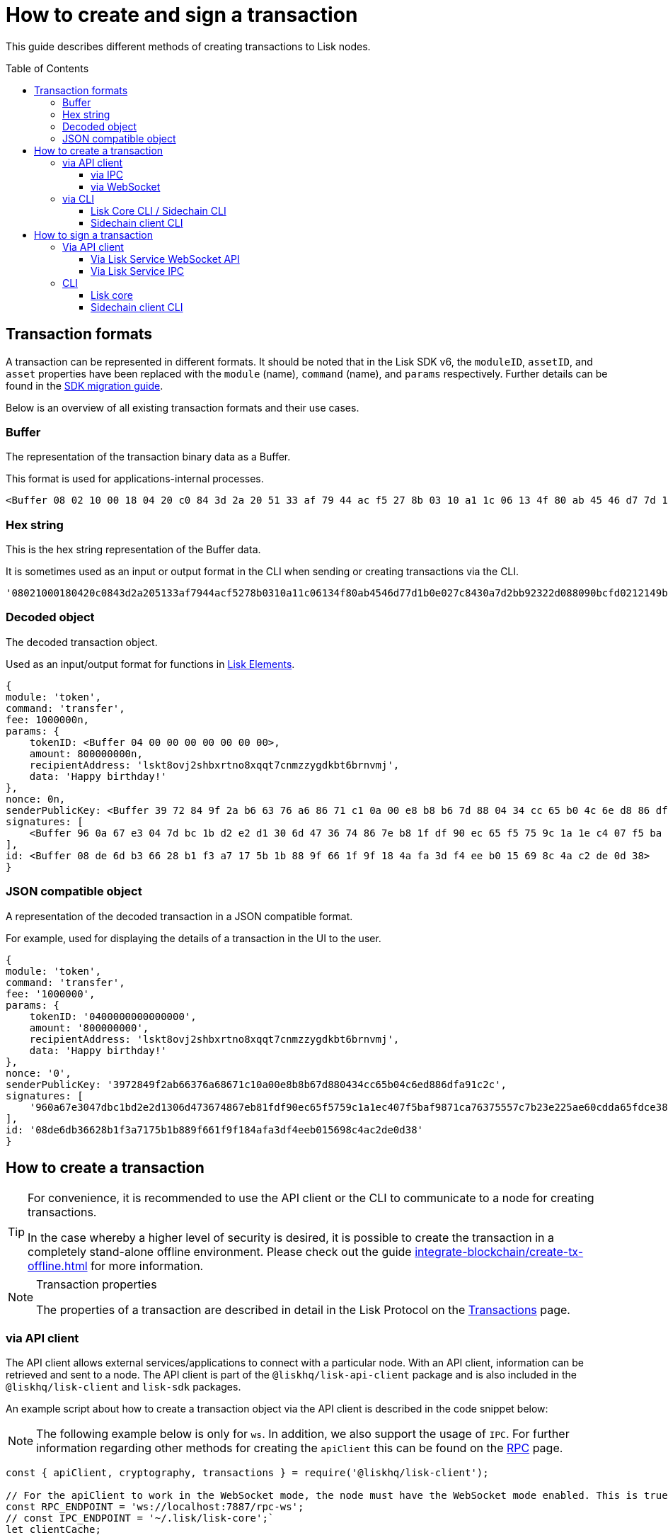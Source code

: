 = How to create and sign a transaction
:toc: preamble
:toclevels: 3
:idprefix:
:idseparator: -

:sdk_docs: v6@lisk-sdk::
:docs_core: v4@lisk-core::
// :v_sdk: v6.0.0 (beta)

:url_sdk_client: lisk-sdk::references/lisk-elements/client.adoc
:url_integrate_tx_offline: integrate-blockchain/create-tx-offline.adoc
:url_protocol_txs: understand-blockchain/lisk-protocol/transactions.adoc#transaction-properties
//:url_sdk_cli: v6@lisk-sdk::client-cli.adoc
//:url_sdk_httpapi: lisk-sdk::plugins/http-api-plugin.adoc
//:url_core_cli: lisk-core::reference/cli.adoc
//:url_transaction_send: integrate-blockchain/integrate-UI/faucet-transfer.adoc#transfer-tokens
:url_integrate_decoding: integrate-blockchain/encode-decode.adoc
:url_api_node_rpc: api/lisk-node-rpc.adoc
:url_api_service_http: api/lisk-service-http.adoc
:url_api_service_rpc: api/lisk-service-rpc.adoc
:url_migration_guide: {sdk_docs}references/migration.adoc
:url_protocol_transactions: understand-blockchain/lisk-protocol/transactions.adoc#types
:url_modules: {sdk_docs}modules/index.adoc
:url_api_client: understand-blockchain/sdk/rpc.adoc#the-api-client

This guide describes different methods of creating transactions to Lisk nodes.

//TODO: Update the default transactions

// == Default transactions

// The default modules already come with a set of xref:{url_protocol_transactions}[default transactions] out of the box, which can be sent to the blockchain application without writing any custom code.

// Each transaction type is defined in a module.
// More information regarding the different modules listed below can be found here on the xref:{url_module}[modules overview] page.

// * The Token module
// * The PoS module
// * The Interoperability module
// * The Auth module
// * The Legacy module

//TODO: Update the modules overview page to add the other modules, and links to the respective pages when they are completed, .eg. auth, interop, legacy modules.


== Transaction formats

A transaction can be represented in different formats.
It should be noted that in the Lisk SDK v6, the `moduleID`, `assetID`, and `asset` properties have been replaced with the `module` (name), `command` (name), and `params` respectively.
Further details can be found in the xref:{url_migration_guide}[SDK migration guide].

Below is an overview of all existing transaction formats and their use cases.

=== Buffer

The representation of the transaction binary data as a Buffer.

This format is used for applications-internal processes.

[source,js]
----
<Buffer 08 02 10 00 18 04 20 c0 84 3d 2a 20 51 33 af 79 44 ac f5 27 8b 03 10 a1 1c 06 13 4f 80 ab 45 46 d7 7d 1b 0e 02 7c 84 30 a7 d2 bb 92 32 2d 08 80 90 bc ... 107 more bytes>
----

=== Hex string

This is the hex string representation of the Buffer data.

It is sometimes used as an input or output format in the CLI when sending or creating transactions via the CLI.
//  (see xref:{url_sdk_cli}[Application CLI] and xref:{url_core_cli}[Lisk Core CLI]).

[source,js]
----
'08021000180420c0843d2a205133af7944acf5278b0310a11c06134f80ab4546d77d1b0e027c8430a7d2bb92322d088090bcfd0212149bd82e637d306533b1e1ad66e19ca0047faa1a6a1a0f4861707079206269727468646179213a4098a9ee2cde8354d014cfe6367d430be2713e102f37d92ab91f03db780407e5bf6d818a45c21c9f5518638dfc3c5365fc2d497b928e0b9d6337988df46a663a02'
----

=== Decoded object

The decoded transaction object.

Used as an input/output format for functions in xref:{url_references_elements}[Lisk Elements].
//for example the xref:{url_references_apiclient}[].

[source,js]
----
{
module: 'token',
command: 'transfer',
fee: 1000000n,
params: {
    tokenID: <Buffer 04 00 00 00 00 00 00 00>,
    amount: 800000000n,
    recipientAddress: 'lskt8ovj2shbxrtno8xqqt7cnmzzygdkbt6brnvmj',
    data: 'Happy birthday!'
},
nonce: 0n,
senderPublicKey: <Buffer 39 72 84 9f 2a b6 63 76 a6 86 71 c1 0a 00 e8 b8 b6 7d 88 04 34 cc 65 b0 4c 6e d8 86 df a9 1c 2c>,
signatures: [
    <Buffer 96 0a 67 e3 04 7d bc 1b d2 e2 d1 30 6d 47 36 74 86 7e b8 1f df 90 ec 65 f5 75 9c 1a 1e c4 07 f5 ba f9 87 1c a7 63 75 55 7c 7b 23 e2 25 ae 60 cd da 65 ... 14 more bytes>
],
id: <Buffer 08 de 6d b3 66 28 b1 f3 a7 17 5b 1b 88 9f 66 1f 9f 18 4a fa 3d f4 ee b0 15 69 8c 4a c2 de 0d 38>
}
----

=== JSON compatible object

A representation of the decoded transaction in a JSON compatible format.

For example, used for displaying the details of a transaction in the UI to the user.

[source,js]
----
{
module: 'token',
command: 'transfer',
fee: '1000000',
params: {
    tokenID: '0400000000000000',
    amount: '800000000',
    recipientAddress: 'lskt8ovj2shbxrtno8xqqt7cnmzzygdkbt6brnvmj',
    data: 'Happy birthday!'
},
nonce: '0',
senderPublicKey: '3972849f2ab66376a68671c10a00e8b8b67d880434cc65b04c6ed886dfa91c2c',
signatures: [
    '960a67e3047dbc1bd2e2d1306d473674867eb81fdf90ec65f5759c1a1ec407f5baf9871ca76375557c7b23e225ae60cdda65fdce385bae076131ad5f7e39df0b'
],
id: '08de6db36628b1f3a7175b1b889f661f9f184afa3df4eeb015698c4ac2de0d38'
}
----

== How to create a transaction

[TIP]
====
For convenience, it is recommended to use the API client or the CLI to communicate to a node for creating transactions.

In the case whereby a higher level of security is desired, it is possible to create the transaction in a completely stand-alone offline environment.
Please check out the guide xref:{url_integrate_tx_offline}[] for more information.
====

.Transaction properties
[NOTE]
====
The properties of a transaction are described in detail in the Lisk Protocol on the xref:{url_protocol_txs}[Transactions] page.
====

=== via API client

// The API client allows connecting to a particular node API, and enables to get and post data to the node.
// It is part of the `lisk-api-client` package and is also included in the `lisk-client` and `lisk-sdk` packages.
// An example script how to create a transaction object via the API client is described in the code snippet below:

The API client allows external services/applications to connect with a particular node.
With an API client, information can be retrieved and sent to a node.
The API client is part of the `@liskhq/lisk-api-client` package and is also included in the `@liskhq/lisk-client` and `lisk-sdk` packages.

An example script about how to create a transaction object via the API client is described in the code snippet below:

[NOTE]
The following example below is only for `ws`. In addition, we also support the usage of `IPC`.
For further information regarding other methods for creating the `apiClient` this can be found on the xref:{url_api_client}[RPC] page.

[source,js]
----
const { apiClient, cryptography, transactions } = require('@liskhq/lisk-client');

// For the apiClient to work in the WebSocket mode, the node must have the WebSocket mode enabled. This is true for IPC mode as well.
const RPC_ENDPOINT = 'ws://localhost:7887/rpc-ws';
// const IPC_ENDPOINT = '~/.lisk/lisk-core';`
let clientCache;

// Replace with the recipient address
const recipientAddress = 'lskt8ovj2shbxrtno8xqqt7cnmzzygdkbt6brnvmj';

// Replace with the sender passphrase
const passphrase = 'attract squeeze option inflict dynamic end evoke love proof among random blanket table pumpkin general impose access toast undo extend fun employ agree dash';

const getClient = async () => {
	if (!clientCache) {
		clientCache = await apiClient.createWSClient(RPC_ENDPOINT);
		// clientCache = await apiClient.createIPCClient(IPC_ENDPOINT);
	}
	return clientCache;
};

getClient().then(async (apiClient) => {
	const privateKey = await cryptography.ed.getPrivateKeyFromPhraseAndPath(passphrase, "m/44'/134'/0'");
	constTx = await apiClient.transaction.create({
		module: 'token',
		command: 'transfer',
		fee: BigInt(transactions.convertLSKToBeddows('0.01')),
		params: {
			tokenID: Buffer.from('0400000000000000', 'hex'),
			amount: BigInt(transactions.convertLSKToBeddows('8')),
			recipientAddress,
			data: 'Happy birthday!'
		}
	}, privateKey);
	console.log('Signed transaction object: ', signedTx);

	process.exit(0);
});
----

.Example output
[%collapsible]
====
.Transaction object
[source, js]
----
Signed transaction object: {
module: 'token',
command: 'transfer',
fee: '1000000',
params: {
    tokenID: '0400000000000000',
    amount: '800000000',
    recipientAddress: 'lskt8ovj2shbxrtno8xqqt7cnmzzygdkbt6brnvmj',
    data: 'Happy birthday!'
},
nonce: '0',
senderPublicKey: '3972849f2ab66376a68671c10a00e8b8b67d880434cc65b04c6ed886dfa91c2c',
signatures: [
    '960a67e3047dbc1bd2e2d1306d473674867eb81fdf90ec65f5759c1a1ec407f5baf9871ca76375557c7b23e225ae60cdda65fdce385bae076131ad5f7e39df0b'
],
id: '08de6db36628b1f3a7175b1b889f661f9f184afa3df4eeb015698c4ac2de0d38'
}
----
====

==== via IPC

Firstly, ensure that IPC is enabled.
This can be achieved by adding the IPC configuration option to your Lisk node's configuration file as shown below:

[source,json]
----
{
  "ipc": {
    "enabled": true,
    "path": "/path/to/ipc/socket"
  }
}


----
It will be necessary to replace the `/path/to/ipc/socket` in the snippet above with the path to your IPC socket file.
It will now be necessary to connect the IPC socket using a client library.
There are several libraries available, such as `lisk-client-ipc` for Node.js and `pylisk` for Python.

// Please check below as this appears to be incorrect.
Once a connection to the IPC socket has been established, a transaction can be created, which must contain all the necessary information for the transaction, such as the recipient address, amount, and fee.
An example using the `lisk-client-ipc` library can be seen in the snippet below:

[source,js]
----
const { APIClient } = require('@liskhq/lisk-api-client');
const { Transaction } = require('@liskhq/lisk-client-ipc');

const client = new APIClient(['https://my-lisk-node.com']);

const tx = new Transaction({
  moduleID: 2,
  assetID: 0,
  fee: '10000000',
  nonce: '1',
  senderPublicKey: 'sender-public-key',
  asset: {
    recipientAddress: 'lsk3wzmwGK3qY8JtYkZdRopDnNfVyj8PbW',
    amount: '100000000',
  },
});

client.transport
  .invoke('app:createTransaction', { transaction: tx.toJSON() })
  .then(response => {
    console.log(response.result);
  });

----
// The app:createTransaction endpoint can now be used to create the transaction

==== via WebSocket

Firstly ensure that WebSocket is enabled, this can be achieved by adding the `ws` configuration option to your node's configuration file as shown below:

[source,json]
----
{
  "ws": {
    "port": 8080,
    "path": "/ws"
  }
}
----
Replace `8080` with the port number you wish to use for WebSocket, and `/ws` with the path to the WebSocket endpoint.
Then connect to the Websocket endpoint using the desired library.
A transaction can now be created, which must contain all the necessary information such as the recipient address, amount, and fee.
An example using the `socket.io-client` library can be seen in the snippet below:

[source,js]
----
const io = require('socket.io-client');
const { APIClient } = require('@liskhq/lisk-api-client');
const { Transaction } = require('@liskhq/lisk-client');

const client = new APIClient(['https://my-lisk-node.com']);

const tx = new Transaction({
  moduleID: 2,
  assetID: 0,
  fee: '10000000',
  nonce: '1',
  senderPublicKey: 'sender-public-key',
  asset: {
    recipientAddress: 'lsk3wzmwGK3qY8JtYkZdRopDnNfVyj8PbW',
    amount: '100000000',
  },
});

const socket = io('https://my-lisk-node.com/ws');

socket.on('connect', () => {
  console.log('Connected to WebSocket');

  socket.emit('subscribe', 'transactions');

  socket.emit('transaction:create', tx.toJSON(), response => {
    console.log(response);
    socket.disconnect();
  });
});

socket.on('disconnect', () => {
  console.log('Disconnected from WebSocket');
});
----

=== via CLI

Any running node can be used to create a sendable transaction object.
// see xref:{url_sdk_cli}[Application CLI] and xref:{url_core_cli}[Lisk Core CLI].
//TODO: Add in above links when SDKv6 and Core docsv4 are released
An example for creating and sending a transfer transaction with the Lisk Core CLI is displayed below:

NOTE: If you are planning to run the same transaction through a sidechain client, then you can use nearly the same CLI commands as in the general Lisk CLI.
Just replace `lisk-core` with `./bin/run` in that case.

[source,bash]
----
$ lisk-core transaction:create token transfer 100000000
? Please enter passphrase:  [hidden]
Warning: Passphrase contains 24 words instead of expected 12. Passphrase contains 23 whitespaces instead of expected 11.
? Please enter: tokenID:  0400000000000000
? Please enter: amount:  800000000
? Please enter: recipientAddress:  lskt8ovj2shbxrtno8xqqt7cnmzzygdkbt6brnvmj
? Please enter: data:  Happy birthday!
----

After all relevant information for the transaction is input, the encoded transaction is returned:

.Example output
[%collapsible]
====
----
{"transaction":"0a05746f6b656e12087472616e7366657218012080c2d72f2a203972849f2ab66376a68671c10a00e8b8b67d880434cc65b04c6ed886dfa91c2c32370a080400000000000000108090bcfd021a149bd82e637d306533b1e1ad66e19ca0047faa1a6a220f4861707079206269727468646179213a40ab69eabe03d73a69a867104a6e5eb820563921cf61ef6b7c036098ae46ac5a1c6311bae6006b55618f1c2b8288454a7d51eb2f10e1d4282a452ea35125bfd109"}
----
====

[TIP]
====
To also see the decoded transaction object on creation, add the `--json` parameter:

.Example
[%collapsible]
=====
[source,bash]
----
$ lisk-core transaction:create token transfer 100000000 --json
? Please enter passphrase:  [hidden]
Warning: Passphrase contains 24 words instead of expected 12. Passphrase contains 23 whitespaces instead of expected 11.
? Please enter: tokenID:  0400000000000000
? Please enter: amount:  800000000
? Please enter: recipientAddress:  lskt8ovj2shbxrtno8xqqt7cnmzzygdkbt6brnvmj
? Please enter: data:  Happy birthday!
{"transaction":"0a05746f6b656e12087472616e7366657218042080c2d72f2a203972849f2ab66376a68671c10a00e8b8b67d880434cc65b04c6ed886dfa91c2c32370a080400000000000000108090bcfd021a149bd82e637d306533b1e1ad66e19ca0047faa1a6a220f4861707079206269727468646179213a40c06cd0ef375911528d491971296532dbd58725f0fccc0f23e6c0656c43e75ecd12635616117e64d005f1c9f2a55de7cf2d8f5cb961927d839d141a18faa80e08"}
{"transaction":{"module":"token","command":"transfer","fee":"100000000","nonce":"4","senderPublicKey":"3972849f2ab66376a68671c10a00e8b8b67d880434cc65b04c6ed886dfa91c2c","signatures":["c06cd0ef375911528d491971296532dbd58725f0fccc0f23e6c0656c43e75ecd12635616117e64d005f1c9f2a55de7cf2d8f5cb961927d839d141a18faa80e08"],"params":{"tokenID":"0400000000000000","amount":"800000000","recipientAddress":"lskt8ovj2shbxrtno8xqqt7cnmzzygdkbt6brnvmj","data":"Happy birthday!"},"id":"f3f537bbd52464d2f97c02f5ef0f9a805d19ad4f8ef1c7efa1da17cef0e5036a"}}
----
=====
====

==== Lisk Core CLI / Sidechain CLI

Once connected to the Lisk Core CLI, ensure the network required (either mainnet or testnet) is replaced with the url of the node you wish to establish the connection.
An example of a  how to create a transfer transaction using the `lisk-core transaction:create` command is shown in the snippet below:

[source,js]
----
const { createTransferTransaction } = require('@liskhq/lisk-transactions');
const { getNetworkIdentifier } = require('@liskhq/lisk-utils');
const { FeeEstimator } = require('@liskhq/lisk-client');

const feeEstimator = new FeeEstimator();

const passphrase = 'this is my secret passphrase';
const recipientAddress = 'lsk3wzmwGK3qY8JtYkZdRopDnNfVyj8PbW';
const amount = '100000000';

const networkIdentifier = getNetworkIdentifier('my_network_identifier');
const tx = createTransferTransaction({
    recipientAddress,
    amount,
    passphrase,
    networkIdentifier,
    fee: feeEstimator.calculateFee('transfer'),
});

console.log(JSON.stringify(tx, null, 2));
----

==== Sidechain client CLI

Once you are connected to a Lisk node, you can use the sidechain-client `transaction:create command` to create a new transaction.
// Need code snippet, etc..



== How to sign a transaction

The transaction object contains all the necessary information, such as the recipient address, amount, and fee.
It will then need to be signed with the users private key.
Once the transaction has been signed, it can then be broadcast to the network using the "broadcast" API endpoint of the Lisk node.
//TODO: Add in a link to the new Broadcast the transaction page when it is completed.

[source,js]
----
const { APIClient } = require('@liskhq/lisk-api-client');
const { TransactionBuilderFactory } = require('@liskhq/lisk-sdk');

const client = new APIClient(['https://my-lisk-node.com']);

const builder = new TransactionBuilderFactory(client);

const tx = builder
  .transfer()
  .amount('100000000')
  .recipientId('lsk3wzmwGK3qY8JtYkZdRopDnNfVyj8PbW')
  .nonce('1')
  .fee('10000000')
  .sign('my-secret-key')
  .build();

client.transactions.broadcast(tx.toString('hex')).then(response => {
  console.log(response.data);
});
----


// // == How to send the transaction
//
// [TIP]
// ====
// In case it is desired to have the transaction in a different format before sending, there are functions available to conveniently convert the transaction between the different formats, see xref:{url_integrate_decoding}[] for more information.
// ====
//
// === With Lisk Service
//
// How to send transactions to a Lisk node via Lisk Service.
//
// An existing transaction as hex string can be posted to a Lisk node via the Lisk Service either by using its HTTP or WebSocket APIs.
//
// ==== Via Lisk Service HTTP API
//
// cURL is one of the tools that can be used to send HTTP API requests to Lisk Service:
//
// [source,bash]
// ----
// curl -X POST -H "Content-Type: application/json" \
// -d '{"transaction": "0a05746f6b656e12087472616e7366657218042080c2d72f2a203972849f2ab66376a68671c10a00e8b8b67d880434cc65b04c6ed886dfa91c2c32370a080400000000000000108090bcfd021a149bd82e637d306533b1e1ad66e19ca0047faa1a6a220f4861707079206269727468646179213a40c06cd0ef375911528d491971296532dbd58725f0fccc0f23e6c0656c43e75ecd12635616117e64d005f1c9f2a55de7cf2d8f5cb961927d839d141a18faa80e08"}' \
// "http://localhost:9901/api/v3/transactions"
// ----

// [TIP]
// ====
// For more information, check out the xref:{url_api_service_http}[Mainnet HTTP API (Lisk Service)] reference.
// ====
// TODO: Update above link when Lisk Service 0.7 is released.

The following response will be displayed, if the transaction was posted successfully.

[source,json]
----
{
  "message":"Transaction payload was successfully passed to the network node",
  "transactionID":"f3f537bbd52464d2f97c02f5ef0f9a805d19ad4f8ef1c7efa1da17cef0e5036a"
}
----

=== Via API client

An example of how to sign a transaction using the API client can be seen in the snippet below:

[source,js]
----
const { APIClient, cryptography } = require('@liskhq/lisk-client');

const client = new APIClient(['http://localhost:4000']);

const privateKey = 'f1d74c7ecfba5420d0e778e42fb748c25d2a0a19ce97448c5d5e42f22b670cb1';
const recipientAddress = 'lsk9j5fudguxsz5yh5sg5d5ax5r37t8rj69rmpcw2';
const amount = '100000000';
const fee = '10000000';

const transferTransaction = {
  moduleID: 2,
  assetID: 0,
  fee: fee,
  asset: {
    amount: amount,
    recipientAddress: recipientAddress
  },
  networkIdentifier: '1'
};

client.node.getNodeInfo().then(response => {
  transferTransaction.networkIdentifier = response.networkIdentifier;

  const transaction
----

==== Via Lisk Service WebSocket API

If you prefer to use the RPC WebSocket API of Lisk Service to post transactions, this can be achieved for example by writing a small JS script, and using the API client of the `socket.io-client` package:

[source,js]
----
// 1. Require the dependencies
const io = require('socket.io-client'); // The socket.io client
const jsome = require('jsome'); // Prettifies the JSON output

jsome.params.colored = true;

// Use local Service node
const WS_RPC_ENDPOINT = 'ws://localhost:9901/rpc-v3';
//Use public Service node
//const WS_RPC_ENDPOINT = "wss://service.lisk.com/rpc-v3";

// 2. Connect to Lisk Service via WebSockets
const socket = io(WS_RPC_ENDPOINT, {
  forceNew: true,
  transports: ['websocket']
});

// 3. Emit the remote procedure call
socket.emit('request', {
  jsonrpc: '2.0',
  method: 'post.transactions',
  payload: {"transaction":"0a05746f6b656e12087472616e7366657218042080c2d72f2a203972849f2ab66376a68671c10a00e8b8b67d880434cc65b04c6ed886dfa91c2c32370a080400000000000000108090bcfd021a149bd82e637d306533b1e1ad66e19ca0047faa1a6a220f4861707079206269727468646179213a40c06cd0ef375911528d491971296532dbd58725f0fccc0f23e6c0656c43e75ecd12635616117e64d005f1c9f2a55de7cf2d8f5cb961927d839d141a18faa80e08

"}
},
  answer => {
    jsome(answer);
    process.exit(0);
});
----

==== Via Lisk Service IPC

Firstly ensure that Lisk Core is running with IPC enabled, you can use a WebSocket client or a CLI tool such as `curl` to send commands to the IPC endpoint.
An example of how to sign a transaction using `curl` and the IPC endpoint can be seen in the snippet below:

[source,js]
----
const ipcPath = '/path/to/my/ipc/socket';
const data = {
    module: 'transaction',
    action: 'sign',
    data: {
        passphrase: 'this is my secret passphrase',
        transaction: {
            id: 'my_transaction_id',
            type: 0,
            fee: '10000000',
            senderPublicKey: 'my_sender_public_key',
            timestamp: 1530117600,
            asset: {
                amount: '100000000',
                recipientId: 'lsk3wzmwGK3qY8JtYkZdRopDnNfVyj8PbW'
            }
        }
    }
};

const command = `curl --unix-socket ${ipcPath} -X POST -H "Content-Type: application/json" -d '${JSON.stringify(data)}'`;

console.log(command);
----
After executing the above code, a `curl` command will be visible that can be used to sign the transaction via IPC.
Now copy and paste this command into your terminal to sign the transaction.



// === Via Lisk Service HTTP..? (This may not be required)

// [TIP]
// ====
// For more information, check out the xref:{url_api_service_rpc}[RPC endpoints (Lisk Service)] reference.
// ====
//TODO: Add in Tip and link above after v6 update.

// === With the application / node
=== CLI

Any running node can be used to sign a transaction object.
An example for signing a transfer transaction with the Lisk Core CLI is displayed below:

==== Lisk core

Firstly, enter the data of the transaction that you wish to sign, and the passphrase in the example below:

[source,bash]
----
./bin/run lisk transaction:sign [data] --passphrase [passphrase]
----
Now the following command below can be used to sign a transaction:

[source,js]
----
./bin/run lisk transaction:sign '{"amount":"100000000","recipientId":"lsk3wzmwGK3qY8JtYkZdRopDnNfVyj8PbW"}' --passphrase "this is my secret passphrase"
----

==== Sidechain client CLI

NOTE: If you are planning to run the same transaction through a sidechain client, then you can use nearly the same CLI commands as in the general Lisk CLI.
Just replace `lisk-core` with `./bin/run` in that case.
//check if the above is still valid?




// ==== Via the application CLI

// Any running node with an enabled API can be used to send a transaction object.
// see xref:{url_sdk_cli}[Application CLI] and xref:{url_core_cli}[Lisk Core CLI].
//TODO: Add in above links when SDKv6 and Core docs v4 are released
//An example for sending a transfer transaction, including an example for a sidechain client with the Lisk Core CLI is displayed below:

// [tabs]
// ====
// Lisk core::
// +
// --
// [source,bash]
// ----
// $ lisk-core transaction:send 0a05746f6b656e12087472616e7366657218042080c2d72f2a203972849f2ab66376a68671c10a00e8b8b67d880434cc65b04c6ed886dfa91c2c32370a080400000000000000108090bcfd021a149bd82e637d306533b1e1ad66e19ca0047faa1a6a220f4861707079206269727468646179213a40c06cd0ef375911528d491971296532dbd58725f0fccc0f23e6c0656c43e75ecd12635616117e64d005f1c9f2a55de7cf2d8f5cb961927d839d141a18faa80e08
//
//
// ----
// --
// ====
//
// [tabs]
// ====
// Sidechain client::
// +
// --
// [source,bash]
// ----
// $ bin/run transaction:send 0a05746f6b656e12087472616e7366657218042080c2d72f2a203972849f2ab66376a68671c10a00e8b8b67d880434cc65b04c6ed886dfa91c2c32370a080400000000000000108090bcfd021a149bd82e637d306533b1e1ad66e19ca0047faa1a6a220f4861707079206269727468646179213a40c06cd0ef375911528d491971296532dbd58725f0fccc0f23e6c0656c43e75ecd12635616117e64d005f1c9f2a55de7cf2d8f5cb961927d839d141a18faa80e08
//
//
// ----
// --
// ====


// ==== Via Lisk API client

// An example how to send a transaction via the API client is described in the code snippet below:


// Sending a transaction
// ==== Sending via an API client

// [source, js]
// ----
// const signedTxSentRes = await apiClient.transaction.send(signedTx);
// console.log('Transaction sent response: ', signedTxSentRes);
//
// ----

// [NOTE]
// It is also possible to send a transaction using the `transaction.send` method.
// For further information please see the example given regarding token transactions in the xref:{url_transaction_send}[Faucet and transferring tokens] page.
//TODO: uncomment the above note when Lisk docs beta is completed.

// .Example Response
// [%collapsible]
// ====
// [source, js]
// ----
// Transaction sent response:  {
// 	transactionId: '08de6db36628b1f3a7175b1b889f661f9f184afa3df4eeb015698c4ac2de0d38'
// }
// ----
// ====
//
// ==== Invoking the action `txpool_postTransaction`
//
// If the xref:{url_api_node_rpc}[RPC API for Lisk nodes] is enabled on a node, it is possible to send a transaction via WebSockets or IPC, depending on which protocol is enabled in the config.
//
// [source,js]
// ----
// const { apiClient, cryptography, transactions } = require('@liskhq/lisk-client');
//
// const RPC_ENDPOINT = 'ws://localhost:7887/rpc-ws';
//
// let clientCache;
//
// // Replace with the recipient address
// const recipientAddress = 'lskt8ovj2shbxrtno8xqqt7cnmzzygdkbt6brnvmj';
//
// // Replace with the sender passphrase
// const passphrase = 'attract squeeze option inflict dynamic end evoke love proof among random blanket table pumpkin general impose access toast undo extend fun employ agree dash';
//
// const getClient = async () => {
// 	if (!clientCache) {
// 		clientCache = await apiClient.createWSClient(RPC_ENDPOINT);
// 	}
// 	return clientCache;
// };
//
// getClient().then(async (apiClient) => {
// 	const privateKey = await cryptography.ed.getPrivateKeyFromPhraseAndPath(passphrase, "m/44'/134'/0'");
// 	const signedTx = await apiClient.transaction.create({
// 		module: 'token',
// 		command: 'transfer',
// 		fee: BigInt(transactions.convertLSKToBeddows('0.01')),
// 		params: {
// 			tokenID: Buffer.from('0400000000000000', 'hex'),
// 			amount: BigInt(transactions.convertLSKToBeddows('8')),
// 			recipientAddress,
// 			data: 'Happy birthday!'
// 		}
// 	}, privateKey);
//
// 	const signedTxHex = await apiClient.transaction.encode(signedTx).toString('hex');
//
// 	const signedTxSentRes = await apiClient.invoke("txpool_postTransaction", {
// 		transaction: signedTxHex,
// 	});
// 	console.log('Transaction sent response: ', signedTxSentRes);
//
// 	process.exit(0);
// });
// ----
//
// .Example output
// [%collapsible]
// ====
// ----
// Transaction sent response:  {
// 	transactionId: '08de6db36628b1f3a7175b1b889f661f9f184afa3df4eeb015698c4ac2de0d38'
// }
// ----
// ====
//
// ==== `txpool_dryRunTransaction`
//
// Finally, it is possible to 'dry run' a transaction, which returns the results of executing a transaction without actually submitting it to the chain.
// This offers the possibility of simulating an executed transaction, either via an API client or a CLI client, without actually adding it to the blockchain.
// This allows the end user to ensure they are functioning correctly before submitting them.
// In addition, this can also help to estimate the required fees for a transaction before actually submitting it.
//
// Specification::
//
// [cols="2,2,2,3",options="header",stripes="hover"]
// |===
// |Name
// |Type
// |Description
// |Sample
//
// |`transaction`
// |string
// |Hex encoded transaction data
// |0a05746f6b656e12087472616e7366657218042080c2d72f2a203972849f2ab66376a68671c1...
//
// |`skipVerify`
// |boolean
// |A boolean flag to indicate if the transaction dry run skips the verification steps
// |false
// |===
//
// --
// .Response
// [%collapsible]
// ====
// .Example output
// [source,js]
// ----
// {
//   result: 1,
//   events: [
// 	{
// 	  data: '0a14fc18da54f6ce01bf31195548460361dfdb83c20512036665651a0804000000000000002080c2d72f2800',
// 	  index: 0,
// 	  module: 'token',
// 	  name: 'lock',
// 	  topics: [
// 		'f3f537bbd52464d2f97c02f5ef0f9a805d19ad4f8ef1c7efa1da17cef0e5036a',
// 		'fc18da54f6ce01bf31195548460361dfdb83c205'
// 	  ],
// 	  height: 212
// 	},
// 	{
// 	  data: '0a149bd82e637d306533b1e1ad66e19ca0047faa1a6a1208040000000000000018c096b1022000',
// 	  index: 1,
// 	  module: 'token',
// 	  name: 'initializeUserAccount',
// 	  topics: [
// 		'f3f537bbd52464d2f97c02f5ef0f9a805d19ad4f8ef1c7efa1da17cef0e5036a',
// 		'9bd82e637d306533b1e1ad66e19ca0047faa1a6a'
// 	  ],
// 	  height: 212
// 	},
// 	{
// 	  data: '0a14fc18da54f6ce01bf31195548460361dfdb83c20512149bd82e637d306533b1e1ad66e19ca0047faa1a6a1a080400000000000000208090bcfd022800',
// 	  index: 2,
// 	  module: 'token',
// 	  name: 'transfer',
// 	  topics: [
// 		'f3f537bbd52464d2f97c02f5ef0f9a805d19ad4f8ef1c7efa1da17cef0e5036a',
// 		'fc18da54f6ce01bf31195548460361dfdb83c205',
// 		'9bd82e637d306533b1e1ad66e19ca0047faa1a6a'
// 	  ],
// 	  height: 212
// 	},
// 	{
// 	  data: '0a14fc18da54f6ce01bf31195548460361dfdb83c20512036665651a0804000000000000002080c2d72f2800',
// 	  index: 3,
// 	  module: 'token',
// 	  name: 'unlock',
// 	  topics: [
// 		'f3f537bbd52464d2f97c02f5ef0f9a805d19ad4f8ef1c7efa1da17cef0e5036a',
// 		'fc18da54f6ce01bf31195548460361dfdb83c205'
// 	  ],
// 	  height: 212
// 	},
// 	{
// 	  data: '0a14fc18da54f6ce01bf31195548460361dfdb83c2051208040000000000000018c89cbc022000',
// 	  index: 4,
// 	  module: 'token',
// 	  name: 'burn',
// 	  topics: [
// 		'f3f537bbd52464d2f97c02f5ef0f9a805d19ad4f8ef1c7efa1da17cef0e5036a',
// 		'fc18da54f6ce01bf31195548460361dfdb83c205'
// 	  ],
// 	  height: 212
// 	},
// 	{
// 	  data: '0a14fc18da54f6ce01bf31195548460361dfdb83c205121417ad887d46a197cd5c0caa5e70a746d24ef79a561a08040000000000000020b8a59b2d2800',
// 	  index: 5,
// 	  module: 'token',
// 	  name: 'transfer',
// 	  topics: [
// 		'f3f537bbd52464d2f97c02f5ef0f9a805d19ad4f8ef1c7efa1da17cef0e5036a',
// 		'fc18da54f6ce01bf31195548460361dfdb83c205',
// 		'17ad887d46a197cd5c0caa5e70a746d24ef79a56'
// 	  ],
// 	  height: 212
// 	},
// 	{
// 	  data: '0a14fc18da54f6ce01bf31195548460361dfdb83c205121417ad887d46a197cd5c0caa5e70a746d24ef79a5618c89cbc0220b8a59b2d',
// 	  index: 6,
// 	  module: 'fee',
// 	  name: 'generatorFeeProcessed',
// 	  topics: [
// 		'f3f537bbd52464d2f97c02f5ef0f9a805d19ad4f8ef1c7efa1da17cef0e5036a',
// 		'fc18da54f6ce01bf31195548460361dfdb83c205',
// 		'17ad887d46a197cd5c0caa5e70a746d24ef79a56'
// 	  ],
// 	  height: 212
// 	},
// 	{
// 	  data: '0801',
// 	  index: 7,
// 	  module: 'token',
// 	  name: 'commandExecutionResult',
// 	  topics: [
// 		'f3f537bbd52464d2f97c02f5ef0f9a805d19ad4f8ef1c7efa1da17cef0e5036a'
// 	  ],
// 	  height: 212
// 	}
//   ]
// }
//
// ----
// --